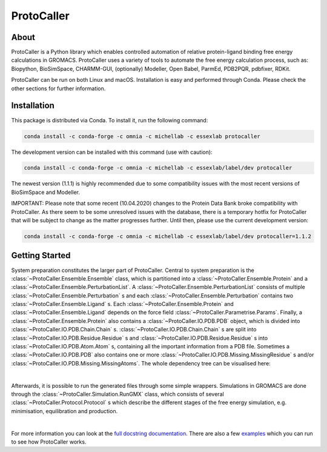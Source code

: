 ProtoCaller
===========

About
-----

ProtoCaller is a Python library which enables controlled automation of relative protein-ligand binding free energy
calculations in GROMACS. ProtoCaller uses a variety of tools to automate the free energy calculation process,
such as: Biopython, BioSimSpace, CHARMM-GUI, (optionally) Modeller, Open Babel, ParmEd, PDB2PQR, pdbfixer, RDKit.

ProtoCaller can be run on both Linux and macOS. Installation is easy and performed through Conda. Please check the
other sections for further information.


Installation
------------

This package is distributed via Conda. To install it, run the following command:

.. code-block:: bash

    conda install -c conda-forge -c omnia -c michellab -c essexlab protocaller

The development version can be installed with this command (use with caution):

.. code-block:: bash

    conda install -c conda-forge -c omnia -c michellab -c essexlab/label/dev protocaller

The newest version (1.1.1) is highly recommended due to some compatibility issues with the most recent versions of
BioSimSpace and Modeller.

IMPORTANT: Please note that some recent (10.04.2020) changes to the Protein Data Bank broke compatibility with
ProtoCaller. As there seem to be some unresolved issues with the database, there is a temporary hotfix for
ProtoCaller that will be subject to change as the matter progresses further. Until then, please use the current
development version:

.. code-block:: bash

    conda install -c conda-forge -c omnia -c michellab -c essexlab/label/dev protocaller=1.1.2


Getting Started
---------------

System preparation constitutes the larger part of ProtoCaller. Central to system preparation is the
:class:`~ProtoCaller.Ensemble.Ensemble` class, which is partitioned into a :class:`~ProtoCaller.Ensemble.Protein`
and a :class:`~ProtoCaller.Ensemble.PerturbationList`. A :class:`~ProtoCaller.Ensemble.PerturbationList` consists of
multiple :class:`~ProtoCaller.Ensemble.Perturbation` s and each :class:`~ProtoCaller.Ensemble.Perturbation` contains two
:class:`~ProtoCaller.Ensemble.Ligand` s. Each :class:`~ProtoCaller.Ensemble.Protein` and
:class:`~ProtoCaller.Ensemble.Ligand` depends on the force field :class:`~ProtoCaller.Parametrise.Params`. Finally,
a :class:`~ProtoCaller.Ensemble.Protein` also contains a :class:`~ProtoCaller.IO.PDB.PDB` object, which is divided into
:class:`~ProtoCaller.IO.PDB.Chain.Chain` s. :class:`~ProtoCaller.IO.PDB.Chain.Chain` s are split into
:class:`~ProtoCaller.IO.PDB.Residue.Residue` s and :class:`~ProtoCaller.IO.PDB.Residue.Residue` s into
:class:`~ProtoCaller.IO.PDB.Atom.Atom` s, containing all the important information from a PDB file. Sometimes a
:class:`~ProtoCaller.IO.PDB.PDB` also contains one or more :class:`~ProtoCaller.IO.PDB.Missing.MissingResidue` s and/or
:class:`~ProtoCaller.IO.PDB.Missing.MissingAtoms`. The whole dependency tree can be visualised here:

.. graphviz::
    :align: center

    digraph A {
        Ens [label = "Ensemble", href = "https://protocaller.readthedocs.io/en/latest/ProtoCaller.Ensemble.html#ProtoCaller.Ensemble.Ensemble"];
        Lig [label = "Ligand", href = "https://protocaller.readthedocs.io/en/latest/ProtoCaller.Ensemble.Ligand.html#ProtoCaller.Ensemble.Ligand.Ligand"]
        PertList [label = "PerturbationList", href = "https://protocaller.readthedocs.io/en/latest/ProtoCaller.Ensemble.PerturbationList.html#ProtoCaller.Ensemble.PerturbationList.PerturbationList"]
        Pert [label = "Perturbation", href = "https://protocaller.readthedocs.io/en/latest/ProtoCaller.Ensemble.Perturbation.html#ProtoCaller.Ensemble.Perturbation.Perturbation"]
        Par [label = "Params", href = "https://protocaller.readthedocs.io/en/latest/ProtoCaller.Parametrise.html#ProtoCaller.Parametrise.Params"]
        Pro [label = "Protein", href = "https://protocaller.readthedocs.io/en/latest/ProtoCaller.Ensemble.Protein.html#ProtoCaller.Ensemble.Protein.Protein"]
        PDB [label = "PDB", href = "https://protocaller.readthedocs.io/en/latest/ProtoCaller.IO.PDB.html#ProtoCaller.IO.PDB.PDB"]
        Chain [label = "Chain", href = "https://protocaller.readthedocs.io/en/latest/ProtoCaller.IO.PDB.Chain.html#ProtoCaller.IO.PDB.Chain.Chain"]
        Residue [label = "Residue", href = "https://protocaller.readthedocs.io/en/latest/ProtoCaller.IO.PDB.Residue.html#ProtoCaller.IO.PDB.Residue.Residue"]
        Atom [label = "Atom", href = "https://protocaller.readthedocs.io/en/latest/ProtoCaller.IO.PDB.Atom.html#ProtoCaller.IO.PDB.Atom.Atom"]
        MisRes [label = "MissingResidue", href = "https://protocaller.readthedocs.io/en/latest/ProtoCaller.IO.PDB.Missing.html#ProtoCaller.IO.PDB.Missing.MissingResidue"]
        MisAtom [label = "MissingAtoms", href = "https://protocaller.readthedocs.io/en/latest/ProtoCaller.IO.PDB.Missing.html#ProtoCaller.IO.PDB.Missing.MissingAtoms"]

        Ens -> PertList;
        Ens -> Pro;
        PertList -> Pert;
        Pert -> Lig;
        Pert -> Lig;
        Pro -> Par;
        Pro -> PDB;
        Lig -> Par;
        PDB -> Chain;
        PDB -> MisRes;
        PDB -> MisAtom;
        Chain -> Residue;
        Residue -> Atom;
    }

|
Afterwards, it is possible to run the generated files through some simple wrappers. Simulations in GROMACS are done
through the :class:`~ProtoCaller.Simulation.RunGMX` class, which consists of several
:class:`~ProtoCaller.Protocol.Protocol` s which describe the different stages of the free energy simulation,
e.g. minimisation, equilibration and production.

.. graphviz::
    :align: center

    digraph B {
        rankdir = "LR";

        RunGMX [label = "RunGMX", href = "https://protocaller.readthedocs.io/en/latest/ProtoCaller.Simulation.html#ProtoCaller.Simulation.RunGMX"]
        Protocol [label = "Protocol", href = "https://protocaller.readthedocs.io/en/latest/ProtoCaller.Protocol.html#ProtoCaller.Protocol.Protocol"]

        RunGMX -> Protocol
    }

|
For more information you can look at the `full docstring documentation <https://protocaller.readthedocs.io/en/latest/ProtoCaller.html>`_.
There are also a few `examples <https://protocaller.readthedocs.io/en/latest/Examples.html>`_ which you can run to
see how ProtoCaller works.